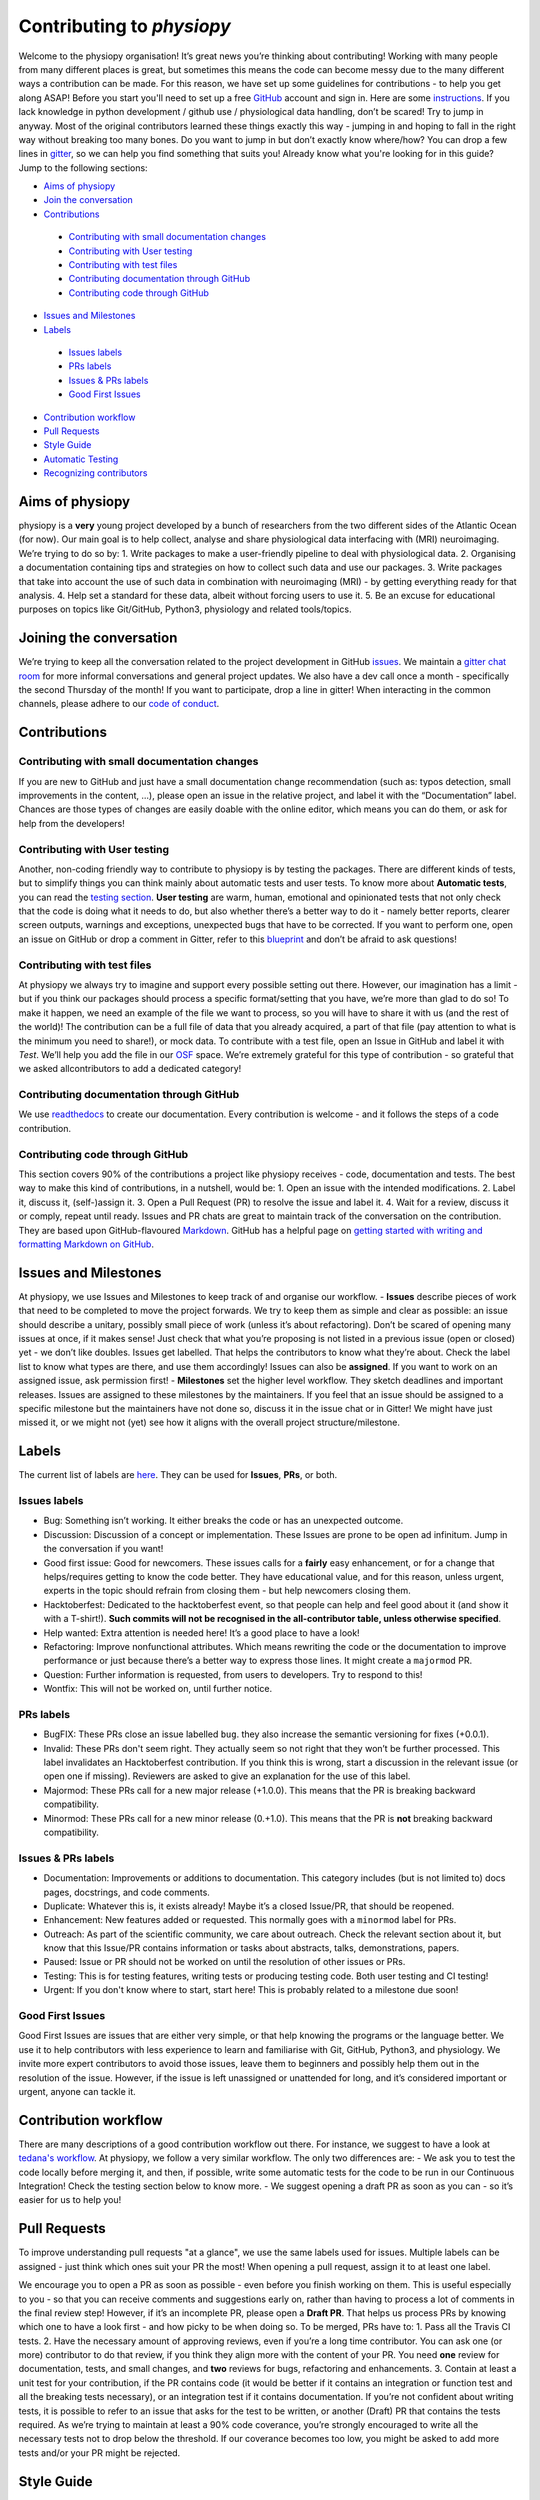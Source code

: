 .. _contributorfile:

==========================
Contributing to `physiopy`
==========================
Welcome to the physiopy organisation! It’s great news you’re thinking about contributing!
Working with many people from many different places is great, but sometimes this means the code can become messy due to the many different ways a contribution can be made. For this reason, we have set up some guidelines for contributions - to help you get along ASAP!
Before you start you'll need to set up a free `GitHub <https://github.com/>`_ account and sign in. Here are some `instructions <https://help.github.com/articles/signing-up-for-a-new-github-account>`_.
If you lack knowledge in python development / github use / physiological data handling, don’t be scared! Try to jump in anyway. Most of the original contributors learned these things exactly this way - jumping in and hoping to fall in the right way without breaking too many bones.
Do you want to jump in but don’t exactly know where/how? You can drop a few lines in `gitter <https://gitter.im/phys2bids/community>`_, so we can help you find something that suits you!
Already know what you're looking for in this guide? Jump to the following sections:

- `Aims of physiopy <#aims>`_
- `Join the conversation <#joinconvo>`_
- `Contributions <#contributions>`_
 - `Contributing with small documentation changes <#smalldocs>`_
 - `Contributing with User testing <#usertests>`_
 - `Contributing with test files <#testfile>`_
 - `Contributing documentation through GitHub <#documenting>`_
 - `Contributing code through GitHub <#code>`_
- `Issues and Milestones <#issues>`_
- `Labels <#labels>`_
 - `Issues labels <#issuelabel>`_
 - `PRs labels <#prlabel>`_
 - `Issues & PRs labels <#issueprlabels>`_
 - `Good First Issues <#g1i>`_
- `Contribution workflow <#workflow>`_
- `Pull Requests <#pr>`_
- `Style Guide <#styling>`_
- `Automatic Testing <#testing>`_
- `Recognizing contributors <#recognising>`_

.. _aims:

Aims of physiopy
----------------
physiopy is a **very** young project developed by a bunch of researchers from the two different sides of the Atlantic Ocean (for now).
Our main goal is to help collect, analyse and share physiological data interfacing with (MRI) neuroimaging. We’re trying to do so by:
1. Write packages to make a user-friendly pipeline to deal with physiological data.
2. Organising a documentation containing tips and strategies on how to collect such data and use our packages.
3. Write packages that take into account the use of such data in combination with neuroimaging (MRI) - by getting everything ready for that analysis.
4. Help set a standard for these data, albeit without forcing users to use it.
5. Be an excuse for educational purposes on topics like Git/GitHub, Python3, physiology and related tools/topics.

.. _joinconvo:

Joining the conversation
------------------------
We’re trying to keep all the conversation related to the project development in GitHub `issues <https://github.com/smoia/phys2bids/issues>`_.
We maintain a `gitter chat room <https://gitter.im/phys2bids/community>`_ for more informal conversations and general project updates.
We also have a dev call once a month - specifically the second Thursday of the month! If you want to participate, drop a line in gitter!
When interacting in the common channels, please adhere to our `code of conduct <https://github.com/physiopy/phys2bids/blob/master/Code_of_Conduct.md>`_.

.. _contributions:

Contributions
-------------

.. _smalldocs:

Contributing with small documentation changes
~~~~~~~~~~~~~~~~~~~~~~~~~~~~~~~~~~~~~~~~~~~~~
If you are new to GitHub and just have a small documentation change recommendation (such as: typos detection, small improvements in the content, ...), please open an issue in the relative project, and label it with the “Documentation” label.
Chances are those types of changes are easily doable with the online editor, which means you can do them, or ask for help from the developers!

.. _usertests:

Contributing with User testing
~~~~~~~~~~~~~~~~~~~~~~~~~~~~~~
Another, non-coding friendly way to contribute to physiopy is by testing the packages.
There are different kinds of tests, but to simplify things you can think mainly about automatic tests and user tests.
To know more about **Automatic tests**, you can read the `testing section <#testing>`_.
**User testing** are warm, human, emotional and opinionated tests that not only check that the code is doing what it needs to do, but also whether there’s a better way to do it - namely better reports, clearer screen outputs, warnings and exceptions, unexpected bugs that have to be corrected.
If you want to perform one, open an issue on GitHub or drop a comment in Gitter, refer to this `blueprint <https://docs.google.com/document/d/1b6wc7JVDs3vi-2IqGg_Ed_oWKbZ6siboAJHf55nodKo/edit?usp=sharing>`_ and don’t be afraid to ask questions!

.. _testfile:

Contributing with test files
~~~~~~~~~~~~~~~~~~~~~~~~~~~~
At physiopy we always try to imagine and support every possible setting out there. However, our imagination has a limit - but if you think our packages should process a specific format/setting that you have, we’re more than glad to do so!
To make it happen, we need an example of the file we want to process, so you will have to share it with us (and the rest of the world)! The contribution can be a full file of data that you already acquired, a part of that file (pay attention to what is the minimum you need to share!), or mock data.
To contribute with a test file, open an Issue in GitHub and label it with *Test*. We’ll help you add the file in our 
`OSF <https://osf.io/3txqr/>`_ space.
We’re extremely grateful for this type of contribution - so grateful that we asked allcontributors to add a dedicated category!

.. _documenting:

Contributing documentation through GitHub
~~~~~~~~~~~~~~~~~~~~~~~~~~~~~~~~~~~~~~~~~
We use `readthedocs <https://readthedocs.org/>`_ to create our documentation. Every contribution is welcome - and it follows the steps of a code contribution.

.. _code:

Contributing code through GitHub
~~~~~~~~~~~~~~~~~~~~~~~~~~~~~~~~
This section covers 90% of the contributions a project like physiopy receives - code, documentation and tests.
The best way to make this kind of contributions, in a nutshell, would be:
1. Open an issue with the intended modifications.
2. Label it, discuss it, (self-)assign it.
3. Open a Pull Request (PR) to resolve the issue and label it.
4. Wait for a review, discuss it or comply, repeat until ready.
Issues and PR chats are great to maintain track of the conversation on the contribution. They are based upon GitHub-flavoured `Markdown <https://daringfireball.net/projects/markdown>`_. GitHub has a helpful page on `getting started with writing and formatting Markdown on GitHub <https://help.github.com/articles/getting-started-with-writing-and-formatting-on-github>`_.

.. _issues:

Issues and Milestones
---------------------
At physiopy, we use Issues and Milestones to keep track of and organise our workflow.
- **Issues** describe pieces of work that need to be completed to move the project forwards. We try to keep them as simple and clear as possible: an issue should describe a unitary, possibly small piece of work (unless it’s about refactoring). Don’t be scared of opening many issues at once, if it makes sense! Just check that what you’re proposing is not listed in a previous issue (open or closed) yet - we don’t like doubles. Issues get labelled. That helps the contributors to know what they’re about. Check the label list to know what types are there, and use them accordingly! Issues can also be **assigned**. If you want to work on an assigned issue, ask permission first!
- **Milestones** set the higher level workflow. They sketch deadlines and important releases. Issues are assigned to these milestones by the maintainers. If you feel that an issue should be assigned to a specific milestone but the maintainers have not done so, discuss it in the issue chat or in Gitter! We might have just missed it, or we might not (yet) see how it aligns with the overall project structure/milestone.

.. _labels:

Labels
------
The current list of labels are `here <https://github.com/physiopy/phys2bids/labels>`_. They can be used for **Issues**, **PRs**, or both.

.. _issuelabel:

Issues labels
~~~~~~~~~~~~~
-  Bug: Something isn’t working. It either breaks the code or has an unexpected outcome.
-  Discussion: Discussion of a concept or implementation. These Issues are prone to be open ad infinitum. Jump in the conversation if you want!
-  Good first issue: Good for newcomers. These issues calls for a **fairly** easy enhancement, or for a change that helps/requires getting to know the code better. They have educational value, and for this reason, unless urgent, experts in the topic should refrain from closing them - but help newcomers closing them.
-  Hacktoberfest: Dedicated to the hacktoberfest event, so that people can help and feel good about it (and show it with a T-shirt!). **Such commits will not be recognised in the all-contributor table, unless otherwise specified**.
-  Help wanted: Extra attention is needed here! It’s a good place to have a look!
-  Refactoring: Improve nonfunctional attributes. Which means rewriting the code or the documentation to improve performance or just because there’s a better way to express those lines. It might create a ``majormod`` PR.
-  Question: Further information is requested, from users to developers. Try to respond to this!
-  Wontfix: This will not be worked on, until further notice.

.. _prlabel:

PRs labels
~~~~~~~~~~
-  BugFIX: These PRs close an issue labelled ``bug``. they also increase the semantic versioning for fixes (+0.0.1).
-  Invalid: These PRs don't seem right. They actually seem so not right that they won’t be further processed. This label invalidates an Hacktoberfest contribution. If you think this is wrong, start a discussion in the relevant issue (or open one if missing). Reviewers are asked to give an explanation for the use of this label.
-  Majormod: These PRs call for a new major release (+1.0.0). This means that the PR is breaking backward compatibility.
-  Minormod: These PRs call for a new minor release (0.+1.0). This means that the PR is **not** breaking backward compatibility.

.. _issueprlabels:

Issues & PRs labels
~~~~~~~~~~~~~~~~~~~
-  Documentation: Improvements or additions to documentation. This category includes (but is not limited to) docs pages, docstrings, and code comments.
-  Duplicate: Whatever this is, it exists already! Maybe it’s a closed Issue/PR, that should be reopened.
-  Enhancement: New features added or requested. This normally goes with a ``minormod`` label for PRs.
-  Outreach: As part of the scientific community, we care about outreach. Check the relevant section about it, but know that this Issue/PR contains information or tasks about abstracts, talks, demonstrations, papers.
-  Paused: Issue or PR should not be worked on until the resolution of other issues or PRs.
-  Testing: This is for testing features, writing tests or producing testing code. Both user testing and CI testing!
-  Urgent: If you don't know where to start, start here! This is probably related to a milestone due soon!

.. _g1i:

Good First Issues
~~~~~~~~~~~~~~~~~
Good First Issues are issues that are either very simple, or that help knowing the programs or the language better. We use it to help contributors with less experience to learn and familiarise with Git, GitHub, Python3, and physiology.
We invite more expert contributors to avoid those issues, leave them to beginners and possibly help them out in the resolution of the issue. However, if the issue is left unassigned or unattended for long, and it’s considered important or urgent, anyone can tackle it.

.. _workflow:

Contribution workflow
---------------------
There are many descriptions of a good contribution workflow out there. For instance, we suggest to have a look at `tedana's workflow <https://github.com/ME-ICA/tedana/blob/master/CONTRIBUTING.md#making-a-change>`_.
At physiopy, we follow a very similar workflow. The only two differences are:
-  We ask you to test the code locally before merging it, and then, if possible, write some automatic tests for the code to be run in our Continuous Integration! Check the testing section below to know more.
-  We suggest opening a draft PR as soon as you can - so it’s easier for us to help you!

.. _pr:

Pull Requests
-------------
To improve understanding pull requests "at a glance", we use the same labels used for issues. Multiple labels can be assigned - just think which ones suit your PR the most! 
When opening a pull request, assign it to at least one label.

We encourage you to open a PR as soon as possible - even before you finish working on them. This is useful especially to you - so that you can receive comments and suggestions early on, rather than having to process a lot of comments in the final review step! 
However, if it’s an incomplete PR, please open a **Draft PR**. That helps us process PRs by knowing which one to have a look first - and how picky to be when doing so.
To be merged, PRs have to:
1. Pass all the Travis CI tests.
2. Have the necessary amount of approving reviews, even if you’re a long time contributor. You can ask one (or more) contributor to do that review, if you think they align more with the content of your PR. You need **one** review for documentation, tests, and small changes, and **two** reviews for bugs, refactoring and enhancements.
3. Contain at least a unit test for your contribution, if the PR contains code (it would be better if it contains an integration or function test and all the breaking tests necessary), or an integration test if it contains documentation. If you’re not confident about writing tests, it is possible to refer to an issue that asks for the test to be written, or another (Draft) PR that contains the tests required.
As we’re trying to maintain at least a 90% code coverance, you’re strongly encouraged to write all the necessary tests not to drop below the threshold. If our coverance becomes too low, you might be asked to add more tests and/or your PR might be rejected.

.. _styling:

Style Guide
-----------
Docstrings should follow `numpydoc <https://numpydoc.readthedocs.io/en/latest/format.html>`_ convention. We encourage extensive documentation.
The python code itself should follow `PEP8 <https://www.python.org/dev/peps/pep-0008/>`_ convention whenever possible: there are continuous integration tests checking that!
You can use linters to help you write your code following style conventions. Linters are add-ons that you can run on the written script file. We suggest the use of **flake8** for Python 3. Many editors (Atoms, VScode, Sublimetext, ...) support addons for online lintering, which means you’ll see warnings and errors while you write the code - check out if your does!

.. _testing:

Automatic Testing
-----------------
physiopy uses Continuous Integration (CI) to make life easier. In particular, we use the `Travis CI <https://travis-ci.org/>`_ platform to run automatic testing!
**Automatic tests** are cold, robotic, emotionless, and opinionless tests that check that the program is doing what it is expected to. They are written by the developers and run (by Travis CI) every time they send a Pull Request to physiopy repositories. They complement the warm, human, emotional and opinionated **user tests**, as they tell us if a piece of code is failing.
Travis CI uses `pytest <https://docs.pytest.org/en/latest/>`_ to run the tests. The great thing about it is that you can run it in advance on your local version of the code!
We can measure the amount of code that is tested with [codecov]8https://docs.pytest.org/en/latest/), which is an indication of how reliable our packages are! We try to maintain a 90% code coverage, and for this reason, PR should contain tests!
The four main type of tests we use are:
1. Unit tests
Unit tests check that a minimal piece of code is doing what it should be doing. Normally this means calling a function with some mock parameters and checking that the output is equal to the expected output. For example, to test a function that adds two given numbers together (1 and 3), we would call the function with those parameters, and check that the output is 4.
2. Breaking tests
Breaking tests are what you expect - they check that the program is breaking when it should. This means calling a function with parameters that are expected **not** to work, and check that it raises a proper error or warning.
3. Integration tests
Integration tests check that the code has an expected output, being blind to its content. This means that if the program should output a new file, the file exists - even if it’s empty. This type of tests are normally run on real data and call the program itself. For instance, documentation PRs should check that the documentation page is produced!
4. Functional tests
If integration tests and unit tests could have babies, those would be functional tests. In practice, this kind of tests check that an output is produced, and *also* that it contains what it should contain. If a function should output a new file or an object, this test passes only if the file exists *and* it is like we expect it to be. They are run on real or mock data, and call the program itself or a function.

.. _recognising:

Recognizing contributors
------------------------
We welcome and recognize `all contributions <https://allcontributors.org/docs/en/specification>`_ from documentation to testing to code development. You can see a list of current contributors in the README (kept up to date by the `all contributors bot <https://allcontributors.org/docs/en/bot/overview>`_).

**Thank you!**

*— Based on contributing guidelines from the `STEMMRoleModels <https://github.com/KirstieJane/STEMMRoleModels>`_ project.* 